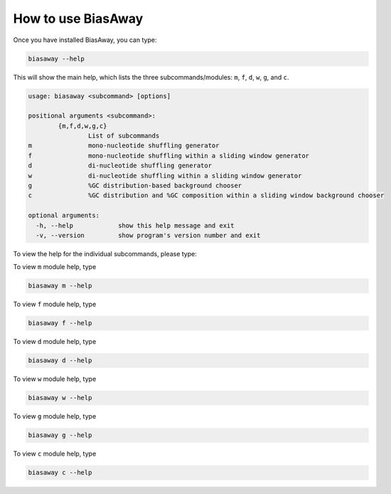 ====================
How to use BiasAway
====================

Once you have installed BiasAway, you can type:

.. code-block:: bash

    biasaway --help

This will show the main help, which lists the three subcommands/modules: ``m``, ``f``, ``d``, ``w``, ``g``, and ``c``.

.. code-block:: bash

	usage: biasaway <subcommand> [options]
	    
	positional arguments <subcommand>:
		{m,f,d,w,g,c}
			List of subcommands
	m		mono-nucleotide shuffling generator
	f		mono-nucleotide shuffling within a sliding window generator
    	d		di-nucleotide shuffling generator
    	w		di-nucleotide shuffling within a sliding window generator
    	g		%GC distribution-based background chooser
    	c		%GC distribution and %GC composition within a sliding window background chooser

	optional arguments:
	  -h, --help            show this help message and exit
	  -v, --version         show program's version number and exit

To view the help for the individual subcommands, please type:

To view ``m`` module help, type

.. code-block:: bash

	biasaway m --help

To view ``f`` module help, type

.. code-block:: bash

	biasaway f --help

To view ``d`` module help, type

.. code-block:: bash

	biasaway d --help

To view ``w`` module help, type

.. code-block:: bash

	biasaway w --help

To view ``g`` module help, type

.. code-block:: bash

	biasaway g --help


To view ``c`` module help, type

.. code-block:: bash

	biasaway c --help
